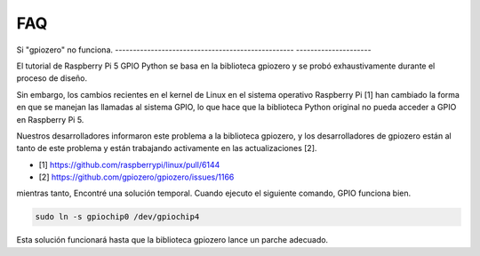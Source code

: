 FAQ
======================

.. _faq_soc:

Si "gpiozero" no funciona.
-------------------------------------------------- ---------------------

El tutorial de Raspberry Pi 5 GPIO Python se basa en la biblioteca gpiozero y se probó exhaustivamente durante el proceso de diseño.

Sin embargo, los cambios recientes en el kernel de Linux en el sistema operativo Raspberry Pi [1] han cambiado la forma en que se manejan las llamadas al sistema GPIO, lo que hace que la biblioteca Python original no pueda acceder a GPIO en Raspberry Pi 5.

Nuestros desarrolladores informaron este problema a la biblioteca gpiozero, y los desarrolladores de gpiozero están al tanto de este problema y están trabajando activamente en las actualizaciones [2].


* [1] https://github.com/raspberrypi/linux/pull/6144
* [2] https://github.com/gpiozero/gpiozero/issues/1166

mientras tanto,
Encontré una solución temporal. Cuando ejecuto el siguiente comando, GPIO funciona bien.

.. code-block::

    sudo ln -s gpiochip0 /dev/gpiochip4

Esta solución funcionará hasta que la biblioteca gpiozero lance un parche adecuado.
